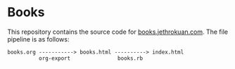 * Books

This repository contains the source code for [[http://books.jethrokuan.com/][books.jethrokuan.com]]. The file pipeline is as follows:

#+BEGIN_SRC 
books.org -----------> books.html ----------> index.html
          org-export               books.rb
#+END_SRC
